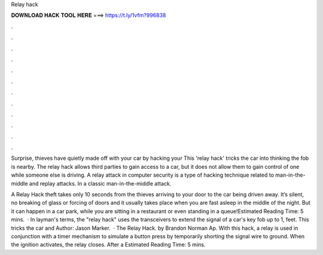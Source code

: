 Relay hack



𝐃𝐎𝐖𝐍𝐋𝐎𝐀𝐃 𝐇𝐀𝐂𝐊 𝐓𝐎𝐎𝐋 𝐇𝐄𝐑𝐄 ===> https://t.ly/1vfm?996838



.



.



.



.



.



.



.



.



.



.



.



.

Surprise, thieves have quietly made off with your car by hacking your This 'relay hack' tricks the car into thinking the fob is nearby. The relay hack allows third parties to gain access to a car, but it does not allow them to gain control of one while someone else is driving. A relay attack in computer security is a type of hacking technique related to man-in-the-middle and replay attacks. In a classic man-in-the-middle attack.

A Relay Hack theft takes only 10 seconds from the thieves arriving to your door to the car being driven away. It’s silent, no breaking of glass or forcing of doors and it usually takes place when you are fast asleep in the middle of the night. But it can happen in a car park, while you are sitting in a restaurant or even standing in a queue!Estimated Reading Time: 5 mins.  · In layman's terms, the "relay hack" uses the transceivers to extend the signal of a car's key fob up to 1, feet. This tricks the car and Author: Jason Marker.  · The Relay Hack. by Brandon Norman Ap. With this hack, a relay is used in conjunction with a timer mechanism to simulate a button press by temporarily shorting the signal wire to ground. When the ignition activates, the relay closes. After a Estimated Reading Time: 5 mins.
